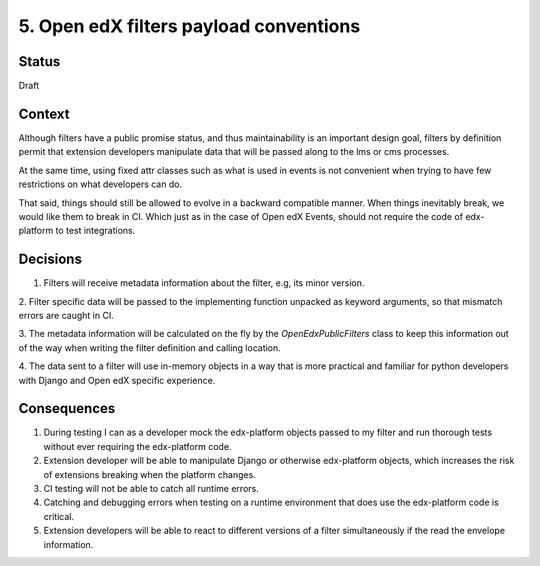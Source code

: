 5. Open edX filters payload conventions
=======================================

Status
------

Draft


Context
-------

Although filters have a public promise status, and thus maintainability is an
important design goal, filters by definition permit that extension developers
manipulate data that will be passed along to the lms or cms processes.

At the same time, using fixed attr classes such as what is used in events is not
convenient when trying to have few restrictions on what developers can do.

That said, things should still be allowed to evolve in a backward compatible
manner. When things inevitably break, we would like them to break in CI.
Which just as in the case of Open edX Events, should not require the code of
edx-platform to test integrations.


Decisions
---------

1. Filters will receive metadata information about the filter, e.g, its minor version.

2. Filter specific data will be passed to the implementing function unpacked as
keyword arguments, so that mismatch errors are caught in CI.

3. The metadata information will be calculated on the fly by the
`OpenEdxPublicFilters` class to keep this information out of the way when writing
the filter definition and calling location.

4. The data sent to a filter will use in-memory objects in a way that is more
practical and familiar for python developers with Django and Open edX specific
experience.

.. _OEP-41 format: https://open-edx-proposals.readthedocs.io/en/latest/oep-0041-arch-async-server-event-messaging.html#message-format


Consequences
------------

1. During testing I can as a developer mock the edx-platform objects passed to
   my filter and run thorough tests without ever requiring the edx-platform code.

2. Extension developer will be able to manipulate Django or otherwise edx-platform
   objects, which increases the risk of extensions breaking when the platform changes.

3. CI testing will not be able to catch all runtime errors.

4. Catching and debugging errors when testing on a runtime environment that does
   use the edx-platform code is critical.

5. Extension developers will be able to react to different versions of a filter
   simultaneously if the read the envelope information.
